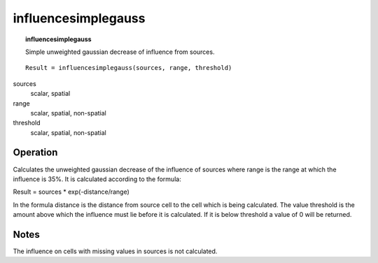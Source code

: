 ﻿.. _influencesimplegauss:

********************
influencesimplegauss
********************
.. index::
   single: influencesimplegauss
.. topic:: influencesimplegauss

   Simple unweighted gaussian decrease of influence from sources.


::

   Result = influencesimplegauss(sources, range, threshold)

sources
  scalar, spatial
range
  scalar, spatial, non-spatial

threshold
 scalar, spatial, non-spatial


Operation
=========

Calculates the unweighted gaussian decrease of the influence of sources where range is the range at which the influence is 35%. It is calculated according to the formula:

Result = sources * exp(-distance/range)

In the formula distance is the distance from source cell to the cell which is being calculated.
The value threshold is the amount above which the influence must lie before it is calculated. If it is below threshold a value of 0 will be returned.

Notes
=====
The influence on cells with missing values in sources is not calculated.

